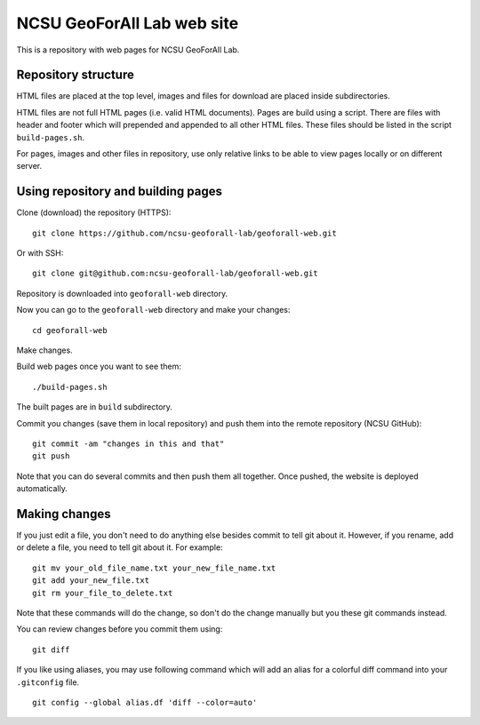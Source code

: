 NCSU GeoForAll Lab web site
===========================

This is a repository with web pages for NCSU GeoForAll Lab.


Repository structure
--------------------

HTML files are placed at the top level, images and files for download
are placed inside subdirectories.

HTML files are not full HTML pages (i.e. valid HTML documents).
Pages are build using a script. There are files with header and footer
which will prepended and appended to all other HTML files.
These files should be listed in the script ``build-pages.sh``.

For pages, images and other files in repository, use only relative links
to be able to view pages locally or on different server.


Using repository and building pages
-----------------------------------

Clone (download) the repository (HTTPS)::

    git clone https://github.com/ncsu-geoforall-lab/geoforall-web.git
    
Or with SSH::

    git clone git@github.com:ncsu-geoforall-lab/geoforall-web.git

Repository is downloaded into ``geoforall-web`` directory.

Now you can go to the ``geoforall-web`` directory and make your changes::

    cd geoforall-web

Make changes.

Build web pages once you want to see them::

    ./build-pages.sh

The built pages are in ``build`` subdirectory.

Commit you changes (save them in local repository) and push them into
the remote repository (NCSU GitHub)::

    git commit -am "changes in this and that"
    git push

Note that you can do several commits and then push them all together.
Once pushed, the website is deployed automatically.



Making changes
--------------

If you just edit a file, you don't need to do anything else besides
commit to tell git about it. However, if you rename, add or delete
a file, you need to tell git about it. For example::

    git mv your_old_file_name.txt your_new_file_name.txt
    git add your_new_file.txt
    git rm your_file_to_delete.txt

Note that these commands will do the change, so don't do the change
manually but you these git commands instead.

You can review changes before you commit them using::

    git diff

If you like using aliases, you may use following command which will add
an alias for a colorful diff command into your ``.gitconfig`` file.

::

    git config --global alias.df 'diff --color=auto'

